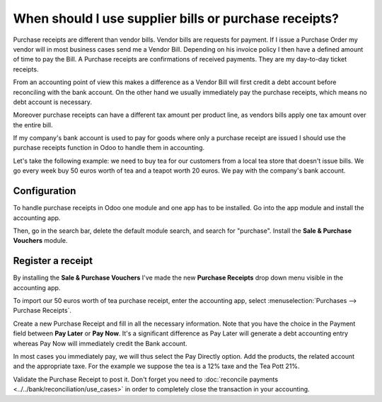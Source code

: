 ======================================================
When should I use supplier bills or purchase receipts?
======================================================

Purchase receipts are different than vendor bills. Vendor bills are
requests for payment. If I issue a Purchase Order my vendor will in most
business cases send me a Vendor Bill. Depending on his invoice policy I
then have a defined amount of time to pay the Bill. A Purchase receipts
are confirmations of received payments. They are my day-to-day ticket
receipts.

From an accounting point of view this makes a difference as a Vendor
Bill will first credit a debt account before reconciling with the bank
account. On the other hand we usually immediately pay the purchase
receipts, which means no debt account is necessary.

Moreover purchase receipts can have a different tax amount per product
line, as vendors bills apply one tax amount over the entire bill.

If my company's bank account is used to pay for goods where only a
purchase receipt are issued I should use the purchase receipts function
in Odoo to handle them in accounting.

Let's take the following example: we need to buy tea for our
customers from a local tea store that doesn't issue bills. We go every
week buy 50 euros worth of tea and a teapot worth 20 euros. We pay with
the company's bank account.

Configuration
=============

To handle purchase receipts in Odoo one module and one app has to be
installed. Go into the app module and install the accounting app.

.. image:: ./media/bill01.png
  :align: center

Then, go in the search bar, delete the default module search, and search
for "purchase". Install the **Sale & Purchase Vouchers** module.

.. image:: ./media/bill02.png
  :align: center

Register a receipt 
===================

By installing the **Sale & Purchase Vouchers** I've made the new
**Purchase Receipts** drop down menu visible in the accounting app.

To import our 50 euros worth of tea purchase receipt, enter the
accounting app, select :menuselection:`Purchases --> Purchase Receipts`.

Create a new Purchase Receipt and fill in all the necessary information.
Note that you have the choice in the Payment field between **Pay Later**
or **Pay Now**. It's a significant difference as Pay Later will generate
a debt accounting entry whereas Pay Now will immediately credit the Bank
account.

In most cases you immediately pay, we will thus select the Pay Directly
option. Add the products, the related account and the appropriate taxe.
For the example we suppose the tea is a 12% taxe and the Tea Pott 21%.

.. image:: ./media/bill03.png
  :align: center

Validate the Purchase Receipt to post it. Don't forget you need to
:doc:`reconcile payments <../../bank/reconciliation/use_cases>` in order to
completely close the transaction in your accounting.
